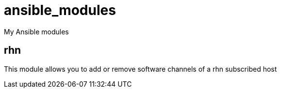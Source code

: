 ansible_modules
===============

My Ansible modules

rhn
---
This module allows you to add or remove software channels of a rhn subscribed
host

